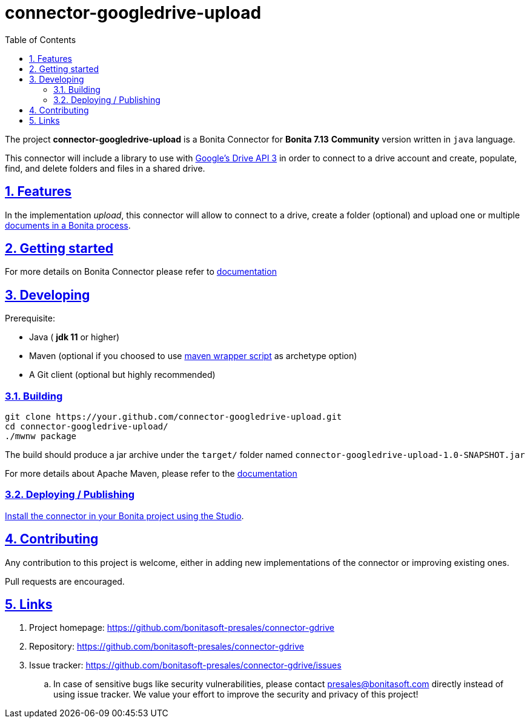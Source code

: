 :doctype: book
:toc: left
:toclevels: 3
:sectnums:
:icons: font
:source-highlighter: highlightjs
:idprefix:
:idseparator: -
:sectlinks:
:sectanchors:
:linkcss: false

:short-bonita-version: 7.13
:doc-url: https://documentation.bonitasoft.com/bonita/7.13
:java-version: 11
= connector-googledrive-upload

The project **connector-googledrive-upload** is a Bonita Connector for **Bonita {short-bonita-version}**  **Community** version written in `java` language.

This connector will include a library to use with https://developers.google.com/drive/api/v3/about-sdk[Google's Drive API 3] in order to connect to a drive account and create, populate, find, and delete folders and files in a shared drive.


== Features


In the implementation _upload_, this connector will allow to connect to a drive, create a folder (optional) and upload one or multiple https://documentation.bonitasoft.com/bonita/2021.2/data/documents[documents in a Bonita process].

== Getting started


For more details on Bonita Connector please refer to {doc-url}/connector-archetype[documentation]

== Developing

Prerequisite:

- Java ( **jdk {java-version}** or higher)
- Maven (optional if you choosed to use https://github.com/takari/maven-wrapper[maven wrapper script] as archetype option)
- A Git client (optional but highly recommended)

=== Building

[source,bash]
----
git clone https://your.github.com/connector-googledrive-upload.git
cd connector-googledrive-upload/
./mwnw package
----

The build should produce a jar archive under the `target/` folder named `connector-googledrive-upload-1.0-SNAPSHOT.jar`

For more details about Apache Maven, please refer to the https://maven.apache.org/guides/getting-started/[documentation]

=== Deploying / Publishing

{doc-url}/software-extensibility/software-extensibility[Install the connector in your Bonita project using the Studio, window = "_blank"].

== Contributing

Any contribution to this project is welcome, either in adding new implementations of the connector or improving existing ones.

Pull requests are encouraged.

== Links

. Project homepage: https://github.com/bonitasoft-presales/connector-gdrive
. Repository: https://github.com/bonitasoft-presales/connector-gdrive
. Issue tracker: https://github.com/bonitasoft-presales/connector-gdrive/issues
.. In case of sensitive bugs like security vulnerabilities, please contact
    presales@bonitasoft.com directly instead of using issue tracker. We value your effort
    to improve the security and privacy of this project!
